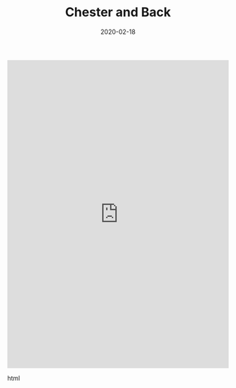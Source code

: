 #+HUGO_BASE_DIR: ../
#+HUGO_SECTION: ./posts
#+TITLE: Chester and Back
#+DATE: 2020-02-18
#+HUGO_TAGS: routes

#+BEGIN_EXPORT html
<iframe src="https://ridewithgps.com/embeds?type=trip&id=4670201&title=Chester%20and%20Back&metricUnits=true&sampleGraph=true&privacyCode=vQRnYTYIL5PwaMID" style="width: 1px; min-width: 100%; height: 700px; border: none;" scrolling="no"></iframe>
#+END_EXPORT html
